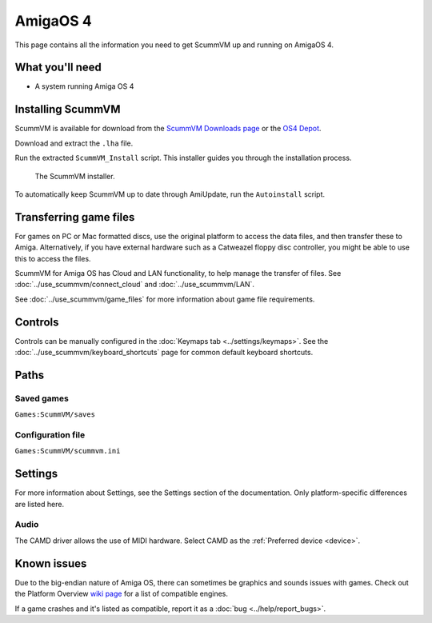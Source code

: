 =============================
AmigaOS 4
=============================

This page contains all the information you need to get ScummVM up and running on AmigaOS 4.

What you'll need
===================

- A system running Amiga OS 4

Installing ScummVM
=====================================

ScummVM is available for download from the `ScummVM Downloads page <https://www.scummvm.org/downloads/>`_ or the `OS4 Depot <http://www.os4depot.net>`_.

Download and extract the ``.lha`` file.

Run the extracted ``ScummVM_Install`` script. This installer guides you through the installation process.

.. figure:: ../images/amigaos_4/installer.png

    The ScummVM installer.

To automatically keep ScummVM up to date through AmiUpdate, run the ``Autoinstall`` script.


Transferring game files
=========================

For games on PC or Mac formatted discs, use the original platform to access the data files, and then transfer these to Amiga. Alternatively, if you have external hardware such as a Catweazel floppy disc controller, you might be able to use this to access the files.

ScummVM for Amiga OS has Cloud and LAN functionality, to help manage the transfer of files. See :doc:`../use_scummvm/connect_cloud` and :doc:`../use_scummvm/LAN`.

See :doc:`../use_scummvm/game_files` for more information about game file requirements.

Controls
=================

Controls can be manually configured in the :doc:`Keymaps tab <../settings/keymaps>`. See the :doc:`../use_scummvm/keyboard_shortcuts` page for common default keyboard shortcuts.


Paths
=======

Saved games
*******************
``Games:ScummVM/saves``

Configuration file
**************************
``Games:ScummVM/scummvm.ini``


Settings
==========

For more information about Settings, see the Settings section of the documentation. Only platform-specific differences are listed here.

Audio
******

The CAMD driver allows the use of MIDI hardware. Select CAMD as the :ref:`Preferred device <device>`.


Known issues
==============

Due to the big-endian nature of Amiga OS, there can sometimes be graphics and sounds issues with games. Check out the Platform Overview `wiki page <https://wiki.scummvm.org/index.php?title=Platforms/Overview>`_ for a list of compatible engines.

If a game crashes and it's listed as compatible, report it as a :doc:`bug <../help/report_bugs>`.